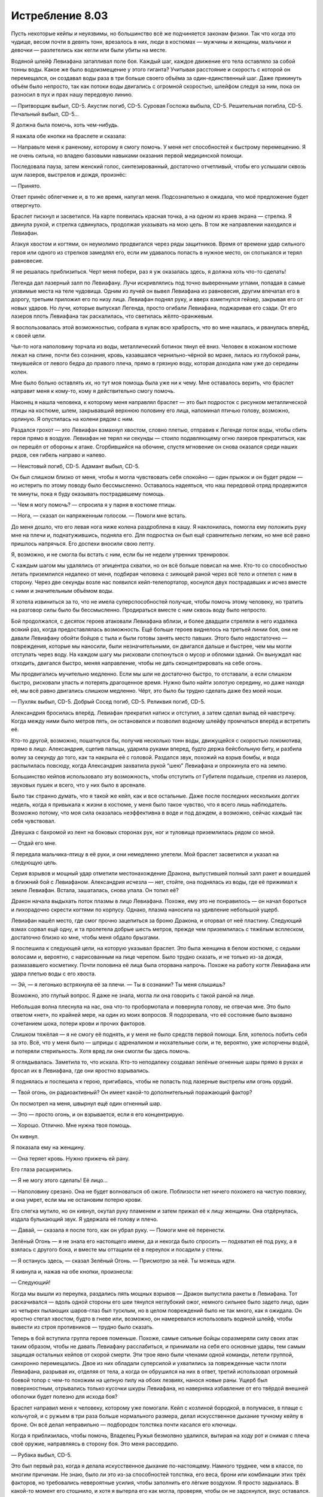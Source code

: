 ﻿Истребление 8.03
##################
Пусть некоторые кейпы и неуязвимы, но большинство всё же подчиняется законам физики. Так что когда это чудище, весом почти в девять тонн, врезалось в них, люди в костюмах — мужчины и женщины, мальчики и девочки — разлетелись как кегли или были убиты на месте. 

Водяной шлейф Левиафана затапливал поле боя. Каждый шаг, каждое движение его тела оставляло за собой тонны воды. Какое же было водоизмещение у этого гиганта? Учитывая расстояние и скорость с которой он перемещался, он создавал воды раза в три больше своего объёма за один-единственный шаг. Даже прикинуть объём было непросто, так как потоки воды двигались с огромной скоростью, шлейфом следуя за ним, пока он разносил в пух и прах нашу передовую линию.

— Притворщик выбыл, CD-5. Акустик погиб, CD-5. Суровая Госпожа выбыла, CD-5. Решительная погибла, CD-5. Печальный выбыл, CD-5…

Я должна была помочь, хоть чем-нибудь.

Я нажала обе кнопки на браслете и сказала:

— Направьте меня к раненому, которому я смогу помочь. У меня нет способностей к быстрому перемещению. Я не очень сильна, но владею базовыми навыками оказания первой медицинской помощи.

Последовала пауза, затем женский голос, синтезированный, достаточно отчетливый, чтобы его услышали сквозь шум лазеров, выстрелов и дождя, произнёс:

— Принято.

Ответ принёс облегчение и, в то же время, напугал меня. Подсознательно я ожидала, что моё предложение будет отвергнуто.

Браслет пискнул и засветился. На карте появилась красная точка, а на одном из краев экрана — стрелка. Я двинула рукой, и стрелка сдвинулась, продолжая указывать на мою цель. В том же направлении находился и Левиафан.

Атакуя хвостом и когтями, он неумолимо продвигался через ряды защитников. Время от времени удар сильного героя или одного из стрелков замедлял его, если им удавалось попасть в нужное место, он спотыкался и терял равновесие.

Я не решалась приблизиться. Черт меня побери, раз я уж оказалась здесь, я должна хоть что-то сделать!

Легенда дал лазерный залп по Левиафану. Лучи искривлялись под точно выверенными углами, попадая в самые уязвимые места на теле чудовища. Одним из лучей он вывел Левиафана из равновесия, другим впечатал его в дорогу, третьим приложил его по низу лица. Левиафан поднял руку, и вверх взметнулся гейзер, закрывая его от новых ударов. Но лучи, которые выпускал Легенда, просто огибали Левиафана, поджаривая его сзади. От его лазеров плоть Левиафана так раскалилась, что светилась жёлто-оранжевым.

Я воспользовалась этой возможностью, собрала в кулак всю храбрость, что во мне нашлась, и рванулась вперёд, к своей цели.

Чья-то нога наполовину торчала из воды, металлический ботинок тянул её вниз. Человек в кожаном костюме лежал на спине, почти без сознания, кровь, казавшаяся чернильно-чёрной во мраке, лилась из глубокой раны, тянувшейся от левого бедра до правого плеча, прямо в грязную воду, которая доходила нам уже до середины колен.

Мне было больно оставлять их, но тут моя помощь была уже ни к чему. Мне оставалось верить, что браслет направит меня к кому-то, кому я действительно смогу помочь.

Наконец я нашла человека, к которому меня направлял браслет — это был подросток с рисунком металлической птицы на костюме, шлем, закрывавший верхнюю половину его лица, напоминал птичью голову, возможно, орлиную. Я опустилась на колени рядом с ним.

Раздался грохот — это Левиафан взмахнул хвостом, словно плетью, отправив к Легенде поток воды, чтобы сбить героя прямо в воздухе. Левиафан не терял ни секунды — стоило подавляющему огню лазеров прекратиться, как он перешёл от обороны к атаке. Сгорбившийся на обочине, спустя мгновение он снова оказался среди наших рядов, сея гибель направо и налево.

— Неистовый погиб, CD-5. Адамант выбыл, CD-5.

Он был слишком близко от меня, чтобы я могла чувствовать себя спокойно — один прыжок и он будет рядом — но истерить по этому поводу было бессмысленно. Оставалось надеяться, что наш передовой отряд продержится те минуты, пока я буду оказывать пострадавшему помощь.

— Чем я могу помочь? — спросила я у парня в костюме птицы.

— Нога, — сказал он напряженным голосом. — Помоги мне встать.

До меня дошло, что его левая нога ниже колена раздроблена в кашу. Я наклонилась, помогла ему положить руку мне на плечи и, поднатужившись, подняла его. Для подростка он был ещё сравнительно легким, но мне всё равно пришлось напрячься. Его доспехи вносили свою лепту.

Я, возможно, и не смогла бы встать с ним, если бы не недели утренних тренировок.

С каждым шагом мы удалялись от эпицентра схватки, но он всё больше повисал на мне. Кто-то со способностью летать приземлился недалеко от меня, подбирая человека с зияющей раной через всё тело и отлетел с ним в сторону. Через две секунды возле нас появился кейп-телепортатор, коснулся двух пострадавших и исчез вместе с ними и значительным объёмом воды.

Я хотела извиниться за то, что не имела суперспособностей получше, чтобы помочь этому человеку, но тратить на разговор силы было бы бессмысленно. Продираться вместе с ним сквозь воду было непросто.

Бой продолжался, с десяток героев атаковали Левиафана вблизи, и более двадцати стреляли в него издалека всякий раз, когда предоставлялась возможность. Ещё больше героев виднелось на третьей линии боя, они не давали Левиафану обойти бойцов с тыла и были готовы занять место павших. Этого было недостаточно — повреждения, которые мы наносили, были незначительными, он двигался дальше и быстрее, чем мы могли отступать через воду. На каждом шагу мы рисковали споткнуться о мусор и обломки зданий. Он вынуждал нас отходить, двигался быстро, меняя направление, чтобы не дать сконцентрировать на себе огонь.

Мы продвигались мучительно медленно. Если мы шли не достаточно быстро, то отставали, а если слишком быстро, рисковали упасть и потерять драгоценное время. Нужно было найти золотую середину, но даже находя её, мы всё равно двигались слишком медленно. Чёрт, это было бы трудно сделать даже без моей ноши.

— Пухляк выбыл, CD-5. Добрый Сосед погиб, CD-5. Реликвия погиб, CD-5.

Александрия бросилась вперёд. Левиафан прекратил натиск и отступил, а затем сделал выпад ей навстречу. Когда между ними было метров пять, он остановился и позволил водному шлейфу промчаться вперёд и встретить её.

Кто-то другой, возможно, пошатнулся бы, получив несколько тонн воды, движущейся с скоростью локомотива, прямо в лицо. Александрия, сцепив пальцы, ударила руками вперед, будто держа бейсбольную биту, и разбила волну за секунду до того, как та накрыла её с головой. Раздался звук, похожий на взрыв бомбы, и вода распылилась повсюду, когда Александрия захватила рукой “шею” Левиафана и опрокинула его на землю.

Большинство кейпов использовало эту возможность, чтобы отступить от Губителя подальше, стреляя из лазеров, звуковых пушек и всего, что у них было в арсенале.

Было так странно думать, что я такой же кейп, как и все остальные. Даже после последних нескольких долгих недель, когда я привыкала к жизни в костюме, у меня было такое чувство, что я всего лишь наблюдатель. Возможно потому, что моя сила оказалась неэффективна в воде и под дождем, а возможно, сейчас каждый так себя чувствовал.

Девушка с бахромой из лент на боковых сторонах рук, ног и туловища приземлилась рядом со мной.

— Отдай его мне.

Я передала мальчика-птицу в её руки, и они немедленно улетели. Мой браслет засветился и указал на следующую цель.

Серия взрывов и мощный удар отметили местонахождение Дракона, выпустившей полный залп ракет и вошедшей в ближний бой с Левиафаном. Александрия исчезла — нет, стойте, она поднялась из воды, где её прижимал к земле Левиафан. Встала, зашаталась, снова упала. Он топил её?

Дракон начала выдыхать поток плазмы в лицо Левиафана. Похоже, ему это не понравилось — он начал бороться и лихорадочно скрести когтями по корпусу. Однако, плазма наносила на удивление небольшой ущерб.

Левиафан нашёл место, где смог прочно зацепиться за броню Дракона, и оторвал от неё пластину. Следующий взмах сорвал ещё одну, и та пролетела добрые шесть метров, прежде чем приземлилась с тяжёлым всплеском, достаточно близко ко мне, чтобы меня обдало брызгами. 

Я поспешила к следующей цели, на которую указывал браслет. Это была женщина в белом костюме, с седыми волосами и, вероятно, с нарисованным на лице черепом. Было трудно сказать, и не только из-за дождя, размазавшего косметику. Почти половина её лица была оторвана напрочь. Похоже на работу когтя Левиафана или удара плетью воды с его хвоста.

— Эй, — я легонько встряхнула её за плечи. — Ты в сознании? Ты меня слышишь?

Возможно, это глупый вопрос. Я даже не знала, могла ли она говорить с такой раной на лице.

Небольшая волна плеснула на нас, она что-то пробормотала и повернула голову, не отвечая мне. Это было ответом «нет», по крайней мере, на один из моих вопросов. Я подозревала, что её состояние было вызвано сочетанием шока, потери крови и прочих факторов.

Слишком тяжёлая — я не смогу её поднять, и у меня не было средств первой помощи. Бля, хотелось побить себя за это. Всё, что у меня было — шприцы с адреналином и нюхательные соли, и те, вероятно, уже испорчены водой, и потеряли стерильность. Хотя вряд ли они смогли бы здесь помочь.

Я оглядывалась. Заметила то, что искала. Кто-то неподалеку создавал зелёные огненные шары прямо в руках и бросал их в Левиафана, где они яростно взрывались.

Я поднялась и поспешила к герою, пригибаясь, чтобы не попасть под лазерные выстрелы или огонь орудий.

— Твой огонь, он радиоактивный? Он имеет какой-то дополнительный поражающий фактор?

Он посмотрел на меня, швырнул ещё один огненный шар.

— Это — просто огонь, и он взрывается, если я его концентрирую.

— Хорошо. Отлично. Мне нужна твоя помощь.

Он кивнул.

Я показала ему на женщину.

— Она теряет кровь. Нужно прижечь ей рану.

Его глаза расширились.

— Я не могу этого сделать! Её лицо...

— Наполовину срезано. Она не будет волноваться об ожоге. Поблизости нет ничего похожего на чистую повязку, и она умрет, если мы не остановим потерю крови.

Его слегка мутило, но он кивнул, окутал руку пламенем и затем прижал её к лицу женщины. Она отдёрнулась, издала булькающий звук. Я удержала её голову и плечо.

— Давай, — сказала я после того, как он убрал руку. — Помоги мне её перенести.

Зелёный Огонь — я не знала его настоящего имени, да и некогда было спросить — подхватил её под руку, а я взялась с другого бока, и вместе мы оттащили её в переулок и посадили у стены.

— Я останусь здесь, — сказал Зелёный Огонь. — Присмотрю за ней. Ты можешь идти.

Я кивнула и, нажав на обе кнопки, произнесла:

— Следующий!

Когда мы вышли из переулка, раздались пять мощных взрывов — Дракон выпустила ракеты в Левиафана. Тот раскачивался — вдоль одной стороны его шеи тянулся неглубокий ожог, немного сильнее было задето лицо, один из четырех пылающих шаров-глаз был тусклым, но в целом повреждений было не так много, как я ожидала. Он яростно стегал хвостом, будто в гневе или, возможно, он намеревался использовать водяной шлейф, чтобы вывести из строя противников — трудно было сказать.

Теперь в бой вступила группа героев поменьше. Похоже, самые сильные бойцы соразмеряли силу своих атак таким образом, чтобы не давать Левиафану расслабиться, и принимали на себя его основные удары, тем самым защищая остальных кейпов от скорой смерти. Эти трое явно были членами одной команды, летели группой, синхронно перемещались. Двое из них обладали суперсилой и ухватились за поврежденные части плоти Левиафана, разрывая их, отделяя от тела, а когда он обрушился на них в ответ, третий использовал огромный боевой топор с чем-то похожим на цепную пилу на обоих лезвиях, нанося новые раны. Ущерб был поверхностным, отрывались только кусочки шкуры Левиафана, но наверняка избавление от его твёрдой внешней оболочки будет полезно для исхода боя?

Браслет направил меня к человеку, которому уже помогали. Кейп с козлиной бородкой, в полумаске, в плаще с кольчугой, и с ружьем в три раза больше нормального размера, делал искусственное дыхание тучному кейпу в броне. Он всё делал неправильно — подбородок толстяка почти касался его ключицы.

Когда я приблизилась, чтобы помочь, Владелец Ружья безмолвно удалился, вытирая на ходу рот и снимая с плеча своё оружие, направляясь в сторону боя. Это меня рассердило.

— Рубака выбыл, CD-5.

Это был первый раз, когда я делала искусственное дыхание по-настоящему. Намного труднее, чем в классе, по многим причинам. Не знаю, было ли это из-за способностей толстяка, его веса, брони или комбинации этих трёх факторов, но требовались невероятные усилия, чтобы заполнить его лёгкие воздухом. Я просто задыхалась. В какой-то момент его стошнило, и хотя я вытерла его как могла, проверяя, чтобы он не задохнулся, вкус оставался. Солёная вода только акцентировала то, как столовая соль усиливает вкус еды.

— Верёвочник выбыл, CD-5. Отважный выбыл, CD-5.

Краем глаза я заметила, что Нарвал вступила в бой. Она подняла руки, материализуя десяток силовых полей в виде огромных кристаллических осколков, а затем бросила их вперёд. Как лезвия гильотины, силовые поля ринулись к Левиафану быстрее, чем мог уследить глаз, и погрузились в его плоть. Те, что отскочили, остановились в воздухе, развернулись краями к его телу, мешая ему перемещать ноги.

Раздался ужасающий грохот, я подняла взгляд, пытаясь отдышаться, и увидела остатки автомобиля, разваливающегося вокруг Левиафана. Ещё один грохот, кусок щебня превращается в пыль от силы удара. Я не видела, но полагала, что это мог делать Баллистик.

Мусорный контейнер ударил по верхней части тела Левиафана со скоростью пули, и тот сложился назад, его плечи ударились о землю, а ноги и ступни продолжали удерживаться на земле скоплением лезвий из силовых полей. Нарвал послала ещё одно поле в его шею, и оно погрузились, но не глубже, чем любая другая атака до этого. Кровь пролилась из открывшейся раны, густая, больше похожая на гной.

Я ещё раз выдохнула в лёгкие толстяка, и он закашлялся, выплюнув полный рот тёмной воды. Я знала следующие шаги по реанимации, но я никак не могла переместить или перекатить этого парня.

Я ничего не могла сделать, оставалось только ждать и смотреть оправится ли он, я подняла голову, наблюдая за продолжающимся сражением и чувствуя как накатывает головокружение.

Выстрелы продолжались. Мисс Ополчение держала длиннющую базуку и запускала в Левиафана снаряд за снарядом. Она не заряжала оружие. Между выстрелами её оружие потрескивало энергией, превращаясь в перезаряженное. Каждую секунду она выстреливала по одному заряду.

Девушка с арбалетом, которую до начала боя я видела рядом с Призрачным Сталкером, стреляла большими болтами, которые ей подавал стоящий рядом товарищ по команде. Она загружала их в большой арбалет и выпускала так быстро, как только могла. Эти болты проникали в тело Левиафана глубже, чем что-либо ещё.

Похоже, у нас что-то начало получаться. Сейчас Губитель оборонялся, и он явно страдал.

“Мы побеждаем”, — подумала я.

Вспышка слева привлекла моё внимание.

Это был мой браслет. На экране светилась жёлтая рамка, а жёлтый треугольник с черным восклицательным знаком указывал на Левиафана.

Люди кричали. Нарвал воздвигла силовые поля между нами и Левиафаном, вокруг появились и другие силовые поля.

— Ко мне! — закричал кто-то около меня. Я повернулась посмотреть и увидела Барьера.

Приливная волна!

Глаза лежащего толстяка даже не были открыты, он двигался слишком медленно, когда я потрясла его.

Ему ничем нельзя было помочь.

Я бросила ещё один взгляд назад, на толстяка, и бросилась к Барьеру. Я беззвучно извинялась, мне не хватало дыхания, чтобы произнести это вслух, больше перед своей совестью, чем перед человеком, которого я не спасла.

Барьер ждал до последней секунды прежде, чем возвести вокруг себя лазурный пузырь. Я мельком увидела одного кейпа, не успевшего на какой-то шаг, и оказавшегося по ту сторону силового поля, за полсекунды до того, как волна ударила. Его просто раздавило об защитный барьер ударом воды.

Мне уже приходилось видеть землетрясение. Три балла по шкале Рихтера, краткое. После него я проверила наш дом, и нашла только несколько сбитых с полки книг и зеркало в переднем зале, упавшее со стены. Сейчас было в сто раз интенсивнее, вода перекатывалась через нас, билась о соседние здания, заставляя землю дрожать.

В течении одного краткого момента мы оказались под водой, потоки бежали мимо силового пузыря, вода была перед нами, с обеих сторон, позади и над нами. За прозрачной стеной поля я видела массивную тёмную фигуру, промелькнувшую мимо нас, видела, как Барьер упал на колени — видимо давление водяного шлейфа Левиафана, оказалось на пределе того, что он мог перенести.

— У нас тяжёлые потери, подробности позже, — объявил хор одинаковых голосов из наручных браслетов десяти или двенадцати человек, находившихся в пузыре. Потери были настолько велики, что компьютерная система Дракона не смогла или просто не стала перечислять их всех.

Вода, бушующая вокруг нас, резко остановилась, за секунду превращаясь в туман. Закручиваясь, туман начал уплывать.

Мирддин работал рядом с Эйдолоном. Они стояли в центре дороги, Эйдолон превращал воду в туман, а Мирддин собирал его, высоко поднимая свой посох. Туман формировал на конце посоха сферу размером с пляжный мяч.

Увидев это, я готова была поверить, что он волшебник. Почти готова.

Левиафан прыгнул с крыши соседнего здания, и врезался прямо в группу кейпов, ещё не оправившихся от удара волны.

Браслеты сохраняли зловещее молчание, хотя прямо на моих глазах гибли люди.

Мирддин указал своим посохом и сфера полетела в Левиафана. Удар оказался сильнее, чем всё, что было использовано до этого момента, и тварь влетела в соседнее здание.

— Окружите его! — кричал кто-то. Шевалье. — Заставьте его вернуться к нам!

Силовые поля поднялись вокруг внешней части здания. Само здание начало выпирать и деформироваться под воздействием силы Висты, стены утолщались, перекрытия сокращались. Я видела её, мокрую и изнуренную. Подняв руку, она кричала что-то одному из иногородних Стражей, а тот говорил в браслет, повторяя сообщение.

— Уходите с крыш, здания вокруг могут рухнуть в любой момент, — объявил мой браслет.

Летающие кейпы покинули крышу здания, каждый кого-то нёс. Они ещё уходили, когда Левиафан сделал выпад через одну из стен здания и силовые поля, которые её укрепляли. Он попытался отступить и был остановлен ещё большим количеством силовых полей. Я видела чью-то фигуру на дальней стороне. Бастион. Герой, который попал в новости из-за своей расистской тирады.

— Сделайте его! — проревел Бастион.

Левиафан бросился, разбил один барьер, как стекло, только для того, чтобы тут же появился другой барьер. Он повернулся, чтобы направиться в нашу сторону, и был остановлен ещё одним полем.

— Да сделайте же его! — крикнул Бастион едва слышно.

Здание над ним наклонилось и средние секции, неспособные поддерживать верхние этажи, разрушились. Верхняя половина здания обрушилась на Левиафана и Бастиона.

Виста повернулась, обнимая руками стоящего рядом Стража, уткнулась лицом в его плечо.

— Двигайтесь вперёд! — кричал Оружейник. — Он собирается уйти, чтобы восстановиться! Мы не можем ему этого позволить!

Левиафан выкосил больше половины героев своей волной. Я видела в воде лежащих лицом вниз людей. Другие получили сильные повреждения, их тела были измятыми, изувеченными, неподвижными.

И ущерб, нанесенный городу, был так же велик. Я уставилась на развалины, целый район разрушенных зданий, а вдалеке высилась какая-то мешанина арок, массивных железных балок и арматуры, я была не в состоянии понять, чем это было до удара.

Внезапно меня осенило. ШП! Штаб нашей местной суперкоманды, туристическая достопримечательность, сорванная с креплений, которые удерживали её на месте, теперь превратилась в руины на берегу.

Браслет заговорил. 

— Потери следующие: Порча, Предок, Рыцарь, Зигзаг, Принц Лезвий, Совратитель, Скромник, Ореол, Волчок, Ночь, Паладин, Образина, Виктор, Борозда, Грубиян, Элегант, Кварк, Развратник, Снежинка, Баллистик, Медведица, Мистер Видный, Бризант, Кусака…

Прозвища следовали одно за другим. Я почти захотела закрыть уши, но незнание наверняка было бы хуже.

—…Монастырь, Нарвал, Лиса, Дротик, Геомант, Чурбан, Сплетница…

Декламация продолжалась, но я уже не обращала внимания на имена. Сплетница? Я начала осматриваться, будто я могла найти её. Где она была до этого момента?

Нет, внезапно я действительно захотела узнать, что именно браслет подразумевал под потерями. Все те люди действительно были мертвы? Сплетница и вправду мертва? Почему браслет не направлял меня на помощь кому-нибудь? В этом не было никакого смысла или наша численность настолько мала, что мы не можем себе этого позволить?

Я могла надеяться на последнее, но после тех раненных, с которыми мне пришлось столкнуться, я не чувствовала себя лучше. Было едва ли не хуже думать, что Сплетница может где-то лежать, истекать кровью, не получая помощь.

— Приготовьтесь! — крикнул Оружейник.

Левиафан с усилием приподнялся над остатками здания одним движением, воспользовался хвостом, чтобы поднять и бросить в нас месиво из сломанной древесины, бетона и арматуры. Эгида бросился в гущу снарядов, но два кейпа были поражены кусками поменьше. Третий сложился пополам от воздействия шлейфа воды с хвоста Левиафана.

— Панцирь погиб, CD-5.

Я не могла позволить себе зациклиться на мыслях о Сплетнице. Я вытерла руками в перчатках бусинки воды с линз маски, убрала с лица волосы и обратила внимание на насекомых. Очень немногие насекомые могли перемещаться в этой буре. Мирддин каким-то образом убрал воду нахлынувшей на нас волны, но ливень затапливал улицы достаточно быстро, так что я не могла использовать ползающих насекомых. Нет, моя сила была здесь абсолютно бесполезна.

Левиафан обернулся, стегнув хвостом позади себя, чтобы бросить три водяных плети в нашу сторону, затем присел.

— Он уходит! — крикнул кто-то.

Левиафан быстро удалялся от нас, притормозив только чтобы повернуть за угол, укрываясь от Легенды, Леди Фотон, Лазер-шоу и пятерых других героев, открывших огонь с небес.

Остальные приводили себя в порядок, перемещались в боковые улицы и переулки, чтобы следовать за ним и отрезать пути отступления. Я оглядывалась, смотрела на пострадавших и раненых, зная, что Сплетница где-то среди них.

Эйдолон остался позади, поднял руки и зелёные искры начали подниматься с земли, собираясь вокруг Эйдолона и павших, затеняя их.

Через секунду он и половина тел, рассеянных по полю битвы, исчезли, искры расцвели двадцатью небольшими фейерверками.

Я восприняла это как намёк, и присоединилась ко всем остальным в преследовании. Эйдолон мог помочь раненым. Я не могла.

Я бежала за другими, почти упав на выбоине из-за спешки. Мой браслет указывал зелёным значком на Левиафана, и я следовала за ним.

Огибая угол, я подошла к малочисленной группе, рискованно близко к Губителю.

Туман блокировал один маршрут, а Солнышко другой, её сияющий шар висел между ней и Левиафаном. Оставшиеся кейпы разделились между другими двумя улицами, по которым мог бы пройти Левиафан, и в воздухе над ним. Легенда пригвоздил Левиафана к тротуару серией лазерных выстрелов.

— Внимание! — выкрикнула Мисс Ополчение. — Огонь по бреши!

Она выстрелила из своего гранатомета, вытащила ещё одну гранату с мигающим светодиодом из жилета и загрузила в оружие. Зачем? Раньше ей не требовалось перезаряжать своё оружие.

Тогда я поняла зачем. Это был не тот тип боеприпасов, которые использовались в обычном оружии. Первый выстрел взорвался кучей золотых липких лент, чем-то мне знакомых, хотя, так или иначе, я забыла, где их раньше видела. Второй взорвался в воздухе, возле плеча Левиафана, оставив осколки чешуек и одну зияющую рану сверкать как кристалл. Левиафан съёжился от взрыва, края кристалла, отделенного от плоти, сочились тёмной сукровицей.

Третьим было измененное взрывчатое устройство, которое я узнала. Оно отскочило от земли между ногой Левиафана и рукой, которую он поставил на землю, приземлилось позади и чуть в стороне от него, и взорвалось почти как любая другая граната. То, что я узнала, было мерцанием в воздухе вокруг места взрыва, почти идеальная сфера, охватывающая окружающее пространство, поймавшая ногу Левиафана, конец его хвоста, часть талии и живота.

Взрыв заставил Левиафана отшатнуться, шлейф воды хлынул к сфере, перемещаясь всё медленнее с каждой секундой.

Сам Левиафан не был так уж затронут, одна его нога и верхняя часть тела были за пределами пузыря, помогали ему вырваться на свободу. Он поднял свободную ногу, стеганул хвостом в сторону группы кейпов, за которой я скрывалась, поймав трех человек, обвивая хвост вокруг рук, ног и шей. Он бросил их в центр пузыря искажения времени, где они оказались в ловушке, неспособные быстро покинуть его и избежать заморозки во времени.

— Ётун погиб, CD-6. Бесстрашный погиб, CD-6. Алебастр погиб, CD-6.

Он стегнул хвостом, посылая серповидное лезвие воды на другую группу, повернулся и прыгнул.

— Мисс Ополчение выбыла, CD-6.

Фенья и Менья выдвинулись вперед, чтобы напасть на него, каждая была по росту на уровне его плеч, но Левиафан оказался проворней. Он бросился назад, схватился за стену здания и повернулся, чтобы пробежать прямо по стене. Он использовал хвост, чтобы резко изменить направление подъема, зацепился за открытое окно и бросил себя на край крыши раньше, чем кто-либо из стоявших на земле смог взять его на прицел. Там, где его хвост выдернул секцию из стены, упали обломки.

Он исчез из моего поля зрения, но я видела, что его шлейф продолжал подниматься. Барьер использовал силовое поле, чтобы защитить себя и сестру, которая удерживала его в воздухе. Долю секунды спустя щит исчез. Он исчерпал свои силы, спасая меня и других от последней волны. Он не был достаточно силен, чтобы выдержать удар Левиафана или водного шлейфа.

Легенда выстрелил шквалом лучей, но Губитель был достаточно быстр, чтобы прыгнуть в сторону, приземляясь на край крыши. Неожиданно он прыгнул на добрых двадцать-тридцать метров в воздух, его хвост вытянулся чтобы настичь находящихся в воздухе героев.

Подобный кнуту хвост ударил Легенду, вспыхнул фейерверк света и искр, Легенда упал кубарем с неба. В том же движении хвост достал Лазер-шоу и Барьера.

— Легенда выбыл, CD-6, — объявили наручные браслеты как раз в тот момент, когда тот ударился о землю.

Лазер-шоу поставила свой собственный щит, я вспомнила, что у Леди Фотон, Лазер-шоу и Барьера были одни и те же базовые способности. Силы Леди Фотон были хорошо сбалансированы, у Барьера были лучшие силовые поля, но почти не было способностей к полету и его лазерные выстрелы были слабыми. Лазер-шоу была его противоположностью, её лазеры и способности к полету были достаточно сильными, но силовые поля не очень.

Левиафан обернул хвост вокруг сферического силового поля, которое окружало брата и сестру, и рванул вниз. На полпути хвост прорвался через силовое поле, обвился вокруг тела Барьера и руки Лазер-шоу.

Губитель приземлился на крышу, сотрясая окрестности и создав поток осколков, пробивающих крышу. Он подскочил к краю и бросился с него.

Я наблюдала происходящее как в замедленной съемке. Рука Лазер-шоу засветилась и она выстрелила, чтобы освободиться, полетела вверх и назад, а Левиафан продолжал падать.

Барьер, всё ещё в тисках Левиафана, ударился верхней частью тела о разрушенный край здания.

— Барьер погиб, CD-6.

Хриплый крик Лазер-шоу казался чем-то далеким, чем-то едва осознаваемым, потому что Левиафан приземлился в том месте, где пересекались два переулка. Он прыгнул к Солнышку, зацепился за землю когтями, чтобы остановить свою инерцию. Его водяной след прошел вперёд, частично ударяя в перегретый шар, превращаясь в массивные облака пара. Остальная его часть прошла ниже, захватывая Солнышко ниже талии, выбивая из-под неё ноги одним сильным порывом. Она перевернулась, верхняя часть её тела столкнулась с землей. Миниатюрное солнце погасло.

— Солнышко выбыла, CD-6.

Поворачиваясь на месте, Левиафан переместил коготь, создавая волну всей водой, которую он породил с момента входа в переулок, направляя её в сторону одной из двух собравшихся групп. Кейпы попадали, а Левиафан прыгнул через пузырь искажения времени, приземляясь перед другой группой, в которой были местные Стражи, Скорость, члены Империи Восемьдесят Восемь и иногородние кейпы, которых я не знала.

Группы, в тылу которой была я.

Кто-то шагнул вперёд, чтобы перехватить его в середине выпада, какая-то женщина, которую я не узнала. Отила касалась её и давала что-то вроде неуязвимости, что и позволило ей принять удар Левиафана и не быть убитой на месте.

Хоть она и была неуязвимой, она не могла никак помешать водному шлейфу, который обошёл её и хлынул на нас.

Меня отбросило назад — не сама вода, а поток тел, которые были поражены, сокрушены и отброшены следом. Меня ударило в плечо и закрутило, рука стукнулась о подоконник и взорвалась острой, резкой болью. Я приземлилась на спину, увидела, как кого-то швырнуло над толпой, он столкнулся со стеной с громким хрустом, приземляясь как тряпичная кукла в трёх метрах от меня. На его груди были изображены труба и флаг.

— Щиток погиб, CD-6. Геральд погиб, CD-6.

Кайзер — я даже не заметила его в группе — возвел частокол клинков вдоль переулка, между нами и Левиафаном. Этого было недостаточно. Левиафан прорвался сквозь них, как я могла бы прорваться через плетёную корзинку. Острые куски стали поворачивались и с грохотом обрушивались на землю.

Кайзер сменил тактику, начав создавать стальные колонны метровой толщины, которые ломались уже труднее. Они появлялись медленнее, однако, скорее гнулись, чем ломались.

В ответ Левиафан усилил натиск. Он в полную силу надавил на барьер из лезвий и колонн, встававших против него. Стена рухнула, разлетевшись осколками стали.

Вспышка боли в руке напомнила, что я ранена. Чёрт, боль была сильной. Она пульсировала и каждая вспышка казалась хуже предыдущей. Я ощутила слабость в ногах, когда опёрлась здоровой рукой.

Левиафан не издавал никаких звуков. Я продолжала ждать рычания, шипения, да хоть чего-нибудь, но он молчал. Я почему-то представляла, как он победно кричит, проламывая барьер, приседая и бросаясь в толпу.

Он остановился и я подумала, что он использует свой шлейф, чтобы нанести удар, но водное эхо остановилось спустя секунду после появления, только его края продолжали двигаться вперед, круша всё по бокам улицы.

На несколько мгновений стало почти тихо, если не считать шума дождя, стонов боли окружающих, включая мои, и звона одной из колонн Кайзера, вырванной из стены и упавшей на кучу лезвий. 

У меня ушла секунда на понимание того, что произошло. Левиафан застыл на середине движения и его шлейф постигла та же судьба — застыть во времени. В середине шлейфа находился Стояк, наполовину в воде.

— Кто-нибудь, вытащите его оттуда! Он задохнется! — закричала я, мой голос дрожал и был напряженным из-за испытываемой боли. Однако мой голос потонул в ещё не менее чем пяти выкриках, которые раздались во всех сторон. Левиафан в ловушке, держите его, используйте ещё те гранаты, пока он не высвободился. Кто-то даже начал стрелять дугами молний в застывшего Левиафана. Слишком много противоречивых команд от слишком большого количества людей, которым не приходилось сражаться против Стояка или с ним, и которые не знали, как работали его силы. Этот хаос не даст нам ничего сделать и будет продолжаться, пока Левиафан не освободится. Нам нужны были приказы, а большинство из тех, кто мог бы их дать, было выведено из строя или находилось вне поля боя.

Браслеты! Оружейник говорил о системе приоритетов.

Моя левая рука висела вдоль тела и я не могла заставить себя поднять её. Даже обычная сила тяжести и вес самой руки порождали мучительную боль. Нечего было и думать о том, чтобы нажимать на кнопки.

Я приблизилась к человеку впереди меня и схватила его за запястье. Какая-то женщина с полумесяцем на голубом костюме. Она испуганно уставилась на меня. Когда я начала нажимать на кнопки, она двинула своей рукой, словно думала, что я направляю её движения.

— Стой спокойно! — прикрикнула я и снова нажала обе кнопки мизинцем и большим пальцем, и на этот раз она держала руку твёрдо.

Я закричала в браслет: 

— Стояк выбыл! CD-6! Нужен телепортировщик, чтобы вытащить его, срочно!

Длительность заморозки от сил Стояка варьировалась от тридцати секунд до десяти минут. Как долго мы здесь, с тех пор как Стояк дал нам эту небольшую передышку? Трудно судить о течении времени, находясь под адреналином в стремительном течении непрекращающейся битвы.

Трикстер появился на месте женщины в голубом костюме и приподнял шляпу в приветствии.

— Стояк там, — указала я здоровой рукой.

Трикстер огляделся с хмурым видом.

— Прости за осквернение твоего тела, храбрый герой, — произнёс он, глядя туда, где лежал мёртвый кейп с изображением трубы и флага на груди, — даже в смерти ты послужишь другим.

Он псих? Это серьезно или игра на публику? Я подозревала последнее, но как можно шутить и тратить время в подобной ситуации?

Спустя секунду на месте мёртвого кейпа оказался Стояк. Передняя часть его шлема пошла трещинами и была в потёках крови. Я наклонилась посмотреть, как он, но меня оттолкнули с дороги. Какая-то женщина в костюме, наподобие тех, что можно встретить на Хэллоуин, с прорисованным скелетом. Она начала ощупывать шею Стояка, и я поняла, что она врач.

— Послушайте! — голос, который прервал крики и лихорадочную болтовню, был властным и сильным.

Оружейник. За ним стояли Мирддин, Эйдолон и Шевалье. Все повернулись к ним, включая меня.

— Он прорвал линию обороны, поверг некоторых из наших лучших кейпов и сознательно уничтожает группу Бастиона. У нас осталось лишь несколько кейпов, способных выдержать удар этого существа и выжить, и у нас крайне мало тех, кто может отразить другую приливную волну или его самого. Мы больше не можем продолжать действовать по плану А! — слова повисли в воздухе. — Эта тварь ранена, но у нас нет возможностей задержать его, чтобы ранить ещё сильнее. Мы образовали слишком плотные группы, и поэтому он может выкашивать нас пачками. Две или три минуты такого боя — и от нас ничего не останется.

Оружейник повернулся, чтобы посмотреть на застывшего Левиафана. Он указал на Губителя своей Алебардой. 

— Мы рассеемся. Как только он освободится, он начнёт искать путь для отступления, чтобы залечить раны. Так что мы отрежем его, замедлим и будем уводить от тех областей, где он может нанести реальный ущерб. Эйдолон не будет участвовать в этом, его задача — сделать всё возможное, чтобы минимизировать ущерб от волн и убедиться, что остальная часть города не будет стерта в пыль, пока мы сражаемся здесь. Остальные будут стараться замедлить Левиафана, использовать любые возможности, чтобы навредить ему. Мы собираемся организовать вас так, чтобы самые крепкие, те, кто может нанести ему ущерб, находились к нему как можно ближе, расставим пореже тех, кто может действовать издалека, а самых слабых распределим так, чтобы отслеживать его передвижения. Таков план Б. Теперь нашим приоритетом является не уничтожение этой твари, а выживание. И будем надеяться, что Сын заметит Губителя и покажется до того, как город и его жители станут не более, чем историей.